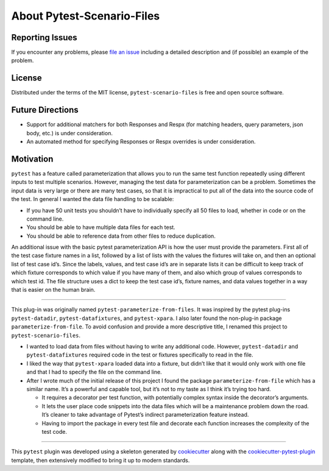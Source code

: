 About Pytest-Scenario-Files
===========================

Reporting Issues
----------------

If you encounter any problems, please `file an issue`_ including a detailed description
and (if possible) an example of the problem.

License
-------

Distributed under the terms of the MIT license, ``pytest-scenario-files`` is free and
open source software.

Future Directions
-----------------
- Support for additional matchers for both Responses and Respx (for matching
  headers, query parameters, json body, etc.) is under consideration.
- An automated method for specifying Responses or Respx overrides is under
  consideration.

Motivation
----------

``pytest`` has a feature called parameterization that allows you to run the same test
function repeatedly using different inputs to test multiple scenarios. However, managing
the test data for parameterization can be a problem. Sometimes the input data is very
large or there are many test cases, so that it is impractical to put all of the data
into the source code of the test. In general I wanted the data file handling to be
scalable:

- If you have 50 unit tests you shouldn’t have to individually specify all 50 files to
  load, whether in code or on the command line.
- You should be able to have multiple data files for each test.
- You should be able to reference data from other files to reduce duplication.

An additional issue with the basic pytest parameterization API is how the user must
provide the parameters. First all of the test case fixture names in a list, followed by
a list of lists with the values the fixtures will take on, and then an optional list of
test case id’s. Since the labels, values, and test case id’s are in separate lists it
can be difficult to keep track of which fixture corresponds to which value if you have
many of them, and also which group of values corresponds to which test id. The file
structure uses a dict to keep the test case id’s, fixture names, and data values
together in a way that is easier on the human brain.

----

This plug-in was originally named ``pytest-parameterize-from-files``. It was inspired by
the pytest plug-ins ``pytest-datadir``, ``pytest-datafixtures``, and ``pytest-xpara``. I
also later found the non-plug-in package ``parameterize-from-file``. To avoid confusion
and provide a more descriptive title, I renamed this project to
``pytest-scenario-files``.

- I wanted to load data from files without having to write any additional code. However,
  ``pytest-datadir`` and ``pytest-datafixtures`` required code in the test or fixtures
  specifically to read in the file.
- I liked the way that ``pytest-xpara`` loaded data into a fixture, but didn’t like that
  it would only work with one file and that I had to specify the file on the command
  line.
- After I wrote much of the initial release of this project I found the package
  ``parameterize-from-file`` which has a similar name. It’s a powerful and capable tool,
  but it’s not to my taste as I think it’s trying too hard.

  - It requires a decorator per test function, with potentially complex syntax inside
    the decorator’s arguments.
  - It lets the user place code snippets into the data files which will be a maintenance
    problem down the road. It’s cleaner to take advantage of Pytest’s indirect
    parameterization feature instead.
  - Having to import the package in every test file and decorate each function increases
    the complexity of the test code.

----

This ``pytest`` plugin was developed using a skeleton generated by cookiecutter_ along
with the cookiecutter-pytest-plugin_ template, then extensively modified to bring it up
to modern standards.

.. _cookiecutter: https://pypi.org/project/cookiecutter/

.. _cookiecutter-pytest-plugin: https://github.com/pytest-dev/cookiecutter-pytest-plugin

.. _file an issue: https://github.com/paulsuh/pytest-scenario-files/issues
